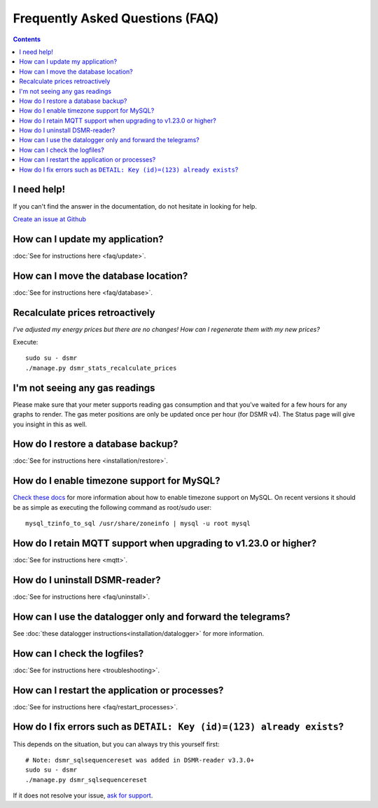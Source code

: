Frequently Asked Questions (FAQ)
================================


.. contents::
    :depth: 2


I need help!
------------
If you can't find the answer in the documentation, do not hesitate in looking for help.

`Create an issue at Github <https://github.com/dennissiemensma/dsmr-reader/issues/new>`_


How can I update my application?
--------------------------------

:doc:`See for instructions here <faq/update>`.


How can I move the database location?
-------------------------------------
:doc:`See for instructions here <faq/database>`.

Recalculate prices retroactively
--------------------------------
*I've adjusted my energy prices but there are no changes! How can I regenerate them with my new prices?*

Execute::

    sudo su - dsmr
    ./manage.py dsmr_stats_recalculate_prices


I'm not seeing any gas readings
-------------------------------

Please make sure that your meter supports reading gas consumption and that you've waited for a few hours for any graphs to render. 
The gas meter positions are only be updated once per hour (for DSMR v4).
The Status page will give you insight in this as well.


How do I restore a database backup?
-----------------------------------

:doc:`See for instructions here <installation/restore>`.


How do I enable timezone support for MySQL?
-------------------------------------------

`Check these docs <https://dev.mysql.com/doc/refman/5.7/en/mysql-tzinfo-to-sql.html>`_ for more information about how to enable timezone support on MySQL.
On recent versions it should be as simple as executing the following command as root/sudo user::

    mysql_tzinfo_to_sql /usr/share/zoneinfo | mysql -u root mysql


How do I retain MQTT support when upgrading to v1.23.0 or higher?
-----------------------------------------------------------------

:doc:`See for instructions here <mqtt>`.


How do I uninstall DSMR-reader?
-------------------------------

:doc:`See for instructions here <faq/uninstall>`.


How can I use the datalogger only and forward the telegrams?
------------------------------------------------------------

See :doc:`these datalogger instructions<installation/datalogger>` for more information.


How can I check the logfiles?
-----------------------------

:doc:`See for instructions here <troubleshooting>`.


How can I restart the application or processes?
-----------------------------------------------

:doc:`See for instructions here <faq/restart_processes>`.

How do I fix errors such as ``DETAIL: Key (id)=(123) already exists``?
----------------------------------------------------------------------

This depends on the situation, but you can always try this yourself first::

    # Note: dsmr_sqlsequencereset was added in DSMR-reader v3.3.0+
    sudo su - dsmr
    ./manage.py dsmr_sqlsequencereset

If it does not resolve your issue, `ask for support <#i-need-help>`_.
